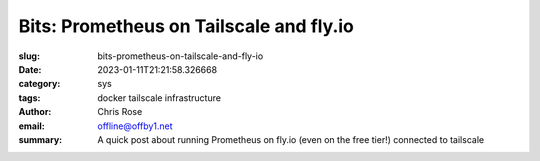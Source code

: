 Bits: Prometheus on Tailscale and fly.io
########################################

.. role:: raw-html(raw)
    :format: html

:slug: bits-prometheus-on-tailscale-and-fly-io
:date: 2023-01-11T21:21:58.326668
:category: sys
:tags: docker tailscale infrastructure
:author: Chris Rose
:email: offline@offby1.net
:summary: A quick post about running Prometheus on fly.io (even on the free tier!) connected to tailscale
